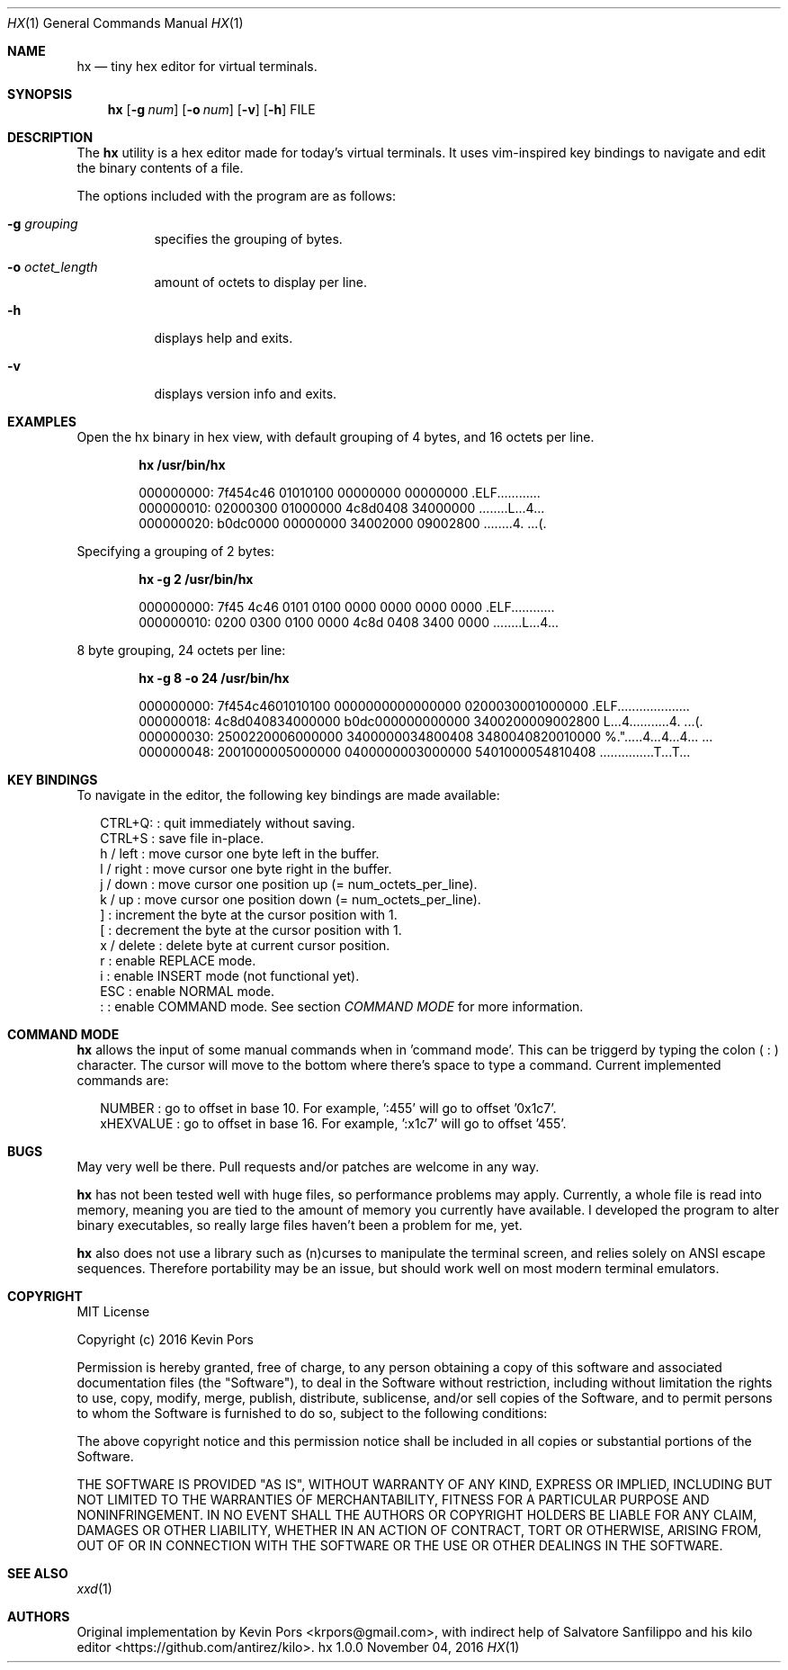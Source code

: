 .\" This groff file is part of hx, a terminal hex editor.
.\"
.\" Copyright (c) 2016 Kevin Pors. See LICENSE for details.
.\"
.Dd November 04, 2016
.Dt HX 1 1
.Os hx 1.0.0

.Sh NAME
.Nm hx
.Nd tiny hex editor for virtual terminals.

.Sh SYNOPSIS
.Nm hx
.Op Fl g Ar num
.Op Fl o Ar num
.Op Fl v
.Op Fl h
FILE

.\" ===================================================================
.\" Section for description.
.\" ===================================================================
.Sh DESCRIPTION
The
.Nm
utility is a hex editor made for today's virtual terminals. It
uses vim-inspired key bindings to navigate and edit the binary contents
of a file.

The options included with the program are as follows:
.Bl -tag -width Ds
.It Fl g Ar grouping
specifies the grouping of bytes.
.It Fl o Ar octet_length
amount of octets to display per line.
.It Fl h
displays help and exits.
.It Fl v
displays version info and exits.
.El

.\" ===================================================================
.\" Section for the examples.
.\" ===================================================================
.Sh EXAMPLES
Open the hx binary in hex view, with default grouping of 4 bytes, and 16 octets per line.
.Pp
.Dl hx /usr/bin/hx
.Bd -literal -offset indent
000000000: 7f454c46 01010100 00000000 00000000  .ELF............
000000010: 02000300 01000000 4c8d0408 34000000  ........L...4...
000000020: b0dc0000 00000000 34002000 09002800  ........4. ...(.
.Ed

.Pp
Specifying a grouping of 2 bytes:
.Pp
.Dl hx -g 2 /usr/bin/hx
.Bd -literal -offset indent
000000000: 7f45 4c46 0101 0100 0000 0000 0000 0000  .ELF............
000000010: 0200 0300 0100 0000 4c8d 0408 3400 0000  ........L...4...
.Ed

.Pp
8 byte grouping, 24 octets per line:
.Pp
.Dl hx -g 8 -o 24 /usr/bin/hx
.Bd -literal -offset indent
000000000: 7f454c4601010100 0000000000000000 0200030001000000  .ELF....................
000000018: 4c8d040834000000 b0dc000000000000 3400200009002800  L...4...........4. ...(.
000000030: 2500220006000000 3400000034800408 3480040820010000  %.".....4...4...4... ...
000000048: 2001000005000000 0400000003000000 5401000054810408   ...............T...T...
.Ed

.\" ===================================================================
.\" Section key bindings.
.\" ===================================================================
.Sh KEY BINDINGS
To navigate in the editor, the following key bindings are made available:
.Pp
.Bl -item -compact -offset 2n
.It
CTRL+Q:    : quit immediately without saving.
.It
CTRL+S     : save file in-place.
.It
h / left   : move cursor one byte left in the buffer.
.It
l / right  : move cursor one byte right in the buffer.
.It
j / down   : move cursor one position up (= num_octets_per_line).
.It
k / up     : move cursor one position down (= num_octets_per_line).
.It
]          : increment the byte at the cursor position with 1.
.It
[          : decrement the byte at the cursor position with 1.
.It
x / delete : delete byte at current cursor position.
.It
r          : enable REPLACE mode.
.It
i          : enable INSERT mode (not functional yet).
.It
ESC        : enable NORMAL mode.
.It
:          : enable COMMAND mode. See section
.Em COMMAND MODE
for more information.
.El

.Sh COMMAND MODE
.Nm
allows the input of some manual commands when in 'command mode'. This can be
triggerd by typing the colon (
.Sy :
) character. The cursor will move to the bottom where there's space to type
a command. Current implemented commands are:
.Pp
.Bl -item -compact -offset 2n
.It
NUMBER    : go to offset in base 10. For example, ':455' will go to offset '0x1c7'.
.It
xHEXVALUE : go to offset in base 16. For example, ':x1c7' will go to offset '455'.
.El

.\" ===================================================================
.\" Bugs section.
.\" ===================================================================
.Sh BUGS
May very well be there. Pull requests and/or patches are welcome in any way.

.Nm
has not been tested well with huge files, so performance problems
may apply. Currently, a whole file is read into memory, meaning you are tied
to the amount of memory you currently have available. I developed the program
to alter binary executables, so really large files haven't been a problem for
me, yet.

.Nm
also does not use a library such as (n)curses to manipulate the terminal
screen, and relies solely on ANSI escape sequences. Therefore portability
may be an issue, but should work well on most modern terminal emulators.

.Sh COPYRIGHT

MIT License

Copyright (c) 2016 Kevin Pors

Permission is hereby granted, free of charge, to any person obtaining a copy
of this software and associated documentation files (the "Software"), to deal
in the Software without restriction, including without limitation the rights
to use, copy, modify, merge, publish, distribute, sublicense, and/or sell
copies of the Software, and to permit persons to whom the Software is
furnished to do so, subject to the following conditions:

The above copyright notice and this permission notice shall be included in all
copies or substantial portions of the Software.

THE SOFTWARE IS PROVIDED "AS IS", WITHOUT WARRANTY OF ANY KIND, EXPRESS OR
IMPLIED, INCLUDING BUT NOT LIMITED TO THE WARRANTIES OF MERCHANTABILITY,
FITNESS FOR A PARTICULAR PURPOSE AND NONINFRINGEMENT. IN NO EVENT SHALL THE
AUTHORS OR COPYRIGHT HOLDERS BE LIABLE FOR ANY CLAIM, DAMAGES OR OTHER
LIABILITY, WHETHER IN AN ACTION OF CONTRACT, TORT OR OTHERWISE, ARISING FROM,
OUT OF OR IN CONNECTION WITH THE SOFTWARE OR THE USE OR OTHER DEALINGS IN THE
SOFTWARE.

.Sh SEE ALSO
.Xr xxd 1

.Sh AUTHORS

Original implementation by Kevin Pors <krpors@gmail.com>, with indirect help
of Salvatore Sanfilippo and his kilo editor <https://github.com/antirez/kilo>.


